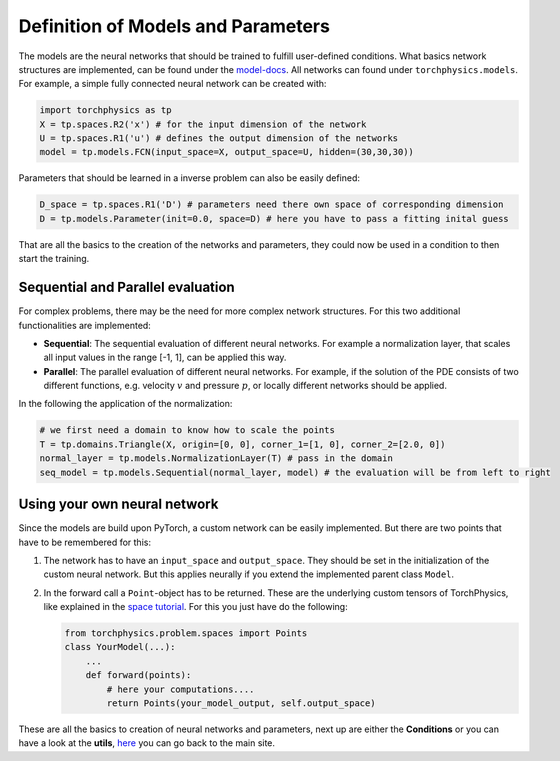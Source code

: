 ===================================
Definition of Models and Parameters
===================================
The models are the neural networks that should be trained to fulfill user-defined conditions.
What basics network structures are implemented, can be found under the `model-docs`_.
All networks can found under ``torchphysics.models``. For example, a simple fully 
connected neural network can be created with:

.. _`model-docs`: https://torchphysics.readthedocs.io/en/latest/api/torchphysics.models.html

.. code-block:: python

  import torchphysics as tp
  X = tp.spaces.R2('x') # for the input dimension of the network
  U = tp.spaces.R1('u') # defines the output dimension of the networks
  model = tp.models.FCN(input_space=X, output_space=U, hidden=(30,30,30))

Parameters that should be learned in a inverse problem can also be easily defined:

.. code-block:: python 

  D_space = tp.spaces.R1('D') # parameters need there own space of corresponding dimension
  D = tp.models.Parameter(init=0.0, space=D) # here you have to pass a fitting inital guess 

That are all the basics to the creation of the networks and parameters, they could now be used in a 
condition to then start the training.

Sequential and Parallel evaluation
----------------------------------
For complex problems, there may be the need for more complex network structures. For this
two additional functionalities are implemented:

- **Sequential**: The sequential evaluation of different neural networks. For example a 
  normalization layer, that scales all input values in the range [-1, 1], can be
  applied this way.
- **Parallel**: The parallel evaluation of different neural networks. For example, if the
  solution of the PDE consists of two different functions, e.g. velocity :math:`v` and 
  pressure :math:`p`, or locally different networks should be applied.

In the following the application of the normalization:

.. code-block:: python

  # we first need a domain to know how to scale the points
  T = tp.domains.Triangle(X, origin=[0, 0], corner_1=[1, 0], corner_2=[2.0, 0])
  normal_layer = tp.models.NormalizationLayer(T) # pass in the domain
  seq_model = tp.models.Sequential(normal_layer, model) # the evaluation will be from left to right


Using your own neural network
-----------------------------
Since the models are build upon PyTorch, a custom network can be easily implemented. 
But there are two points that have to be remembered for this:

1) The network has to have an ``input_space`` and ``output_space``. They should be set in the
   initialization of the custom neural network. But this applies neurally if you extend the
   implemented parent class ``Model``.
2) In the forward call a ``Point``-object has to be returned. These are the underlying custom
   tensors of TorchPhysics, like explained in the `space tutorial`_. For this you just have 
   do the following:

   .. code-block:: python

    from torchphysics.problem.spaces import Points
    class YourModel(...):
        ...
        def forward(points):
            # here your computations....
            return Points(your_model_output, self.output_space)

.. _`space tutorial`: tutorial_spaces_and_points.html

These are all the basics to creation of neural networks and parameters, next up are either 
the **Conditions** or you can have a look at the **utils**, here_ you can go back to the main site.

.. _here: tutorial_start.html